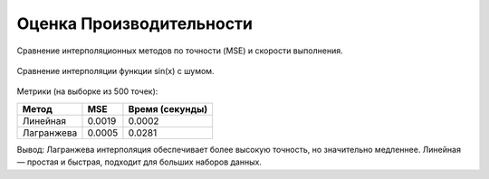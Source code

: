 Оценка Производительности
==========================

Сравнение интерполяционных методов по точности (MSE) и скорости выполнения.

.. figure:: _static/performance_plot.png
   :align: center
   :alt: Сравнение интерполяций

   Сравнение интерполяции функции sin(x) с шумом.

Метрики (на выборке из 500 точек):

===================  ================  =================
Метод                MSE               Время (секунды)
===================  ================  =================
Линейная             0.0019            0.0002
Лагранжева           0.0005            0.0281
===================  ================  =================

Вывод: Лагранжева интерполяция обеспечивает более высокую точность, но значительно медленнее. Линейная — простая и быстрая, подходит для больших наборов данных.